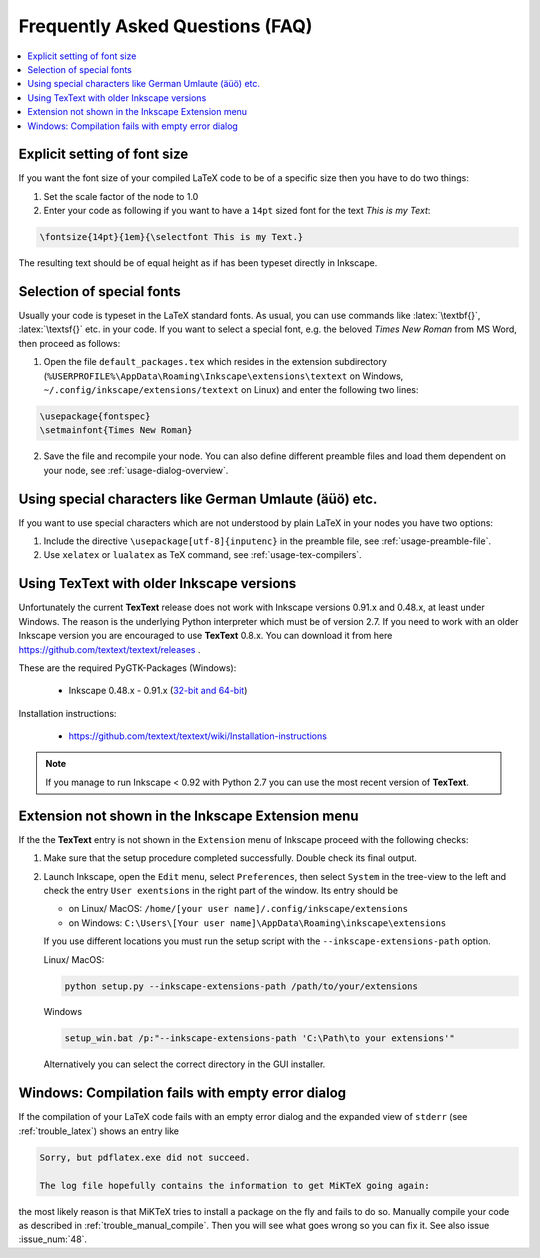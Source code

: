 .. |TexText| replace:: **TexText**

.. role:: bash(code)
   :language: bash
   :class: highlight

.. role:: latex(code)
   :language: latex
   :class: highlight

.. _faq:

Frequently Asked Questions (FAQ)
--------------------------------

.. contents:: :local:

.. _faq-font-size:

Explicit setting of font size
~~~~~~~~~~~~~~~~~~~~~~~~~~~~~

If you want the font size of your compiled LaTeX code to be of a
specific size then you have to do two things:

1. Set the scale factor of the node to 1.0

2. Enter your code as following if you want to have a ``14pt`` sized font
   for the text `This is my Text`\:

.. code-block:: latex

    \fontsize{14pt}{1em}{\selectfont This is my Text.}


The resulting text should be of equal height as if has been typeset directly in Inkscape.

.. figure:: ../images/texttext-fontsize-example.png
   :alt: Font size example

.. _faq-font-custom-font:

Selection of special fonts
~~~~~~~~~~~~~~~~~~~~~~~~~~

Usually your code is typeset in the LaTeX standard fonts. As usual, you
can use commands like :latex:`\textbf{}`, :latex:`\textsf{}` etc. in your code. If
you want to select a special font, e.g. the beloved *Times New Roman*
from MS Word, then proceed as follows:


1. Open the file ``default_packages.tex`` which resides in the extension
   subdirectory (``%USERPROFILE%\AppData\Roaming\Inkscape\extensions\textext`` on Windows,
   ``~/.config/inkscape/extensions/textext`` on Linux) and enter the following
   two lines:

.. code-block:: latex

    \usepackage{fontspec}
    \setmainfont{Times New Roman}

2. Save the file and recompile your node. You can also define different
   preamble files and load them dependent on your node, see :ref:`usage-dialog-overview`.


.. _faq-utf8:

Using special characters like German Umlaute (äüö) etc.
~~~~~~~~~~~~~~~~~~~~~~~~~~~~~~~~~~~~~~~~~~~~~~~~~~~~~~~

If you want to use special characters which are not understood by plain LaTeX
in your nodes you have two options:

1. Include the directive ``\usepackage[utf-8]{inputenc}`` in the preamble file,
   see :ref:`usage-preamble-file`.

2. Use ``xelatex`` or ``lualatex`` as TeX command, see :ref:`usage-tex-compilers`.

.. _faq-old-inkscape:

Using TexText with older Inkscape versions
~~~~~~~~~~~~~~~~~~~~~~~~~~~~~~~~~~~~~~~~~~
.. _inkscape-0.48.x-0.91.x-multi: https://github.com/textext/pygtk-for-inkscape-windows/releases/download/0.48%2B0.91/Install-PyGTK-2.24-Inkscape-0.48+0.91.exe

Unfortunately the current |TexText| release does not work with Inkscape versions 0.91.x
and 0.48.x, at least under Windows. The reason is the underlying Python interpreter
which must be of version 2.7. If you need to work with an older Inkscape version you are
encouraged to use |TexText| 0.8.x. You can download it from here
https://github.com/textext/textext/releases .

These are the required PyGTK-Packages (Windows):

 - Inkscape 0.48.x - 0.91.x (`32-bit and 64-bit <inkscape-0.48.x-0.91.x-multi_>`_)

Installation instructions:

 - https://github.com/textext/textext/wiki/Installation-instructions

.. note::
    If you manage to run Inkscape < 0.92 with Python 2.7 you can use the most recent
    version of |TexText|.


Extension not shown in the Inkscape Extension menu
~~~~~~~~~~~~~~~~~~~~~~~~~~~~~~~~~~~~~~~~~~~~~~~~~~

If the the |TexText| entry is not shown in the ``Extension`` menu of Inkscape proceed with
the following checks:

1. Make sure that the setup procedure completed successfully. Double check its final output.

2. Launch Inkscape, open the ``Edit`` menu, select ``Preferences``, then select ``System`` in
   the tree-view to the left and check the entry ``User exentsions`` in the right part of
   the window. Its entry should be

   - on Linux/ MacOS: ``/home/[your user name]/.config/inkscape/extensions``

   - on Windows: ``C:\Users\[Your user name]\AppData\Roaming\inkscape\extensions``

   If you use different locations you must run the setup script with the
   ``--inkscape-extensions-path`` option.

   Linux/ MacOS:

   .. code-block:: bash

        python setup.py --inkscape-extensions-path /path/to/your/extensions

   Windows

   .. code-block:: bash

        setup_win.bat /p:"--inkscape-extensions-path 'C:\Path\to your extensions'"

   Alternatively you can select the correct directory in the GUI installer.

Windows: Compilation fails with empty error dialog
~~~~~~~~~~~~~~~~~~~~~~~~~~~~~~~~~~~~~~~~~~~~~~~~~~

If the compilation of your LaTeX code fails with an empty error dialog and the expanded
view of ``stderr`` (see :ref:`trouble_latex`) shows an entry like

.. code-block:: bash

    Sorry, but pdflatex.exe did not succeed.

    The log file hopefully contains the information to get MiKTeX going again:

the most likely reason is that MiKTeX tries to install a package on the fly and fails to
do so. Manually compile your code as described in :ref:`trouble_manual_compile`. Then
you will see what goes wrong so you can fix it. See also issue :issue_num:`48`.
